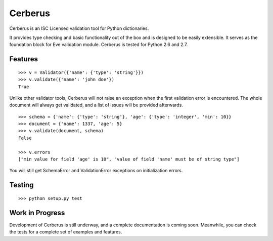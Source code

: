 Cerberus
========

.. image:: https://secure.travis-ci.org/nicolaiarocci/cerberus.png?branch=master 
        :target: https://secure.travis-ci.org/nicolaiarocci/cerberus

Cerberus is an ISC Licensed validation tool for Python dictionaries.

It provides type checking and basic functionality out of the box and is
designed to be easily extensible. It serves as the foundation block for Eve
validation module. Cerberus is tested for Python 2.6 and 2.7.

Features
--------
::

    >>> v = Validator({'name': {'type': 'string'}})
    >>> v.validate({'name': 'john doe'})
    True

Unlike other validator tools, Cerberus will not raise an exception when the
first validation error is encountered. The whole document will always get
validated, and a list of issues will be provided afterwards.

::

    >>> schema = {'name': {'type': 'string'}, 'age': {'type': 'integer', 'min': 10}}
    >>> document = {'name': 1337, 'age': 5}
    >>> v.validate(document, schema)
    False

    >>> v.errors
    ["min value for field 'age' is 10", "value of field 'name' must be of string type"]

You will still get SchemaError and ValidationError exceptions on initialization
errors.

Testing
-------
::

    >>> python setup.py test

Work in Progress
----------------
Development of Cerberus is still underway, and a complete documentation is
coming soon. Meanwhile, you can check the tests for a complete set of examples
and features.


